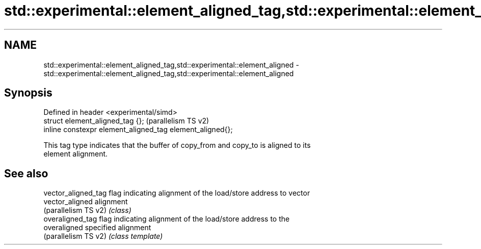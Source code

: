 .TH std::experimental::element_aligned_tag,std::experimental::element_aligned 3 "2024.06.10" "http://cppreference.com" "C++ Standard Libary"
.SH NAME
std::experimental::element_aligned_tag,std::experimental::element_aligned \- std::experimental::element_aligned_tag,std::experimental::element_aligned

.SH Synopsis
   Defined in header <experimental/simd>
   struct element_aligned_tag {};                           (parallelism TS v2)
   inline constexpr element_aligned_tag element_aligned{};

   This tag type indicates that the buffer of copy_from and copy_to is aligned to its
   element alignment.

.SH See also

   vector_aligned_tag  flag indicating alignment of the load/store address to vector
   vector_aligned      alignment
   (parallelism TS v2) \fI(class)\fP
   overaligned_tag     flag indicating alignment of the load/store address to the
   overaligned         specified alignment
   (parallelism TS v2) \fI(class template)\fP
